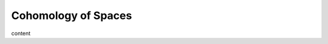 Cohomology of Spaces
========================================================================

content